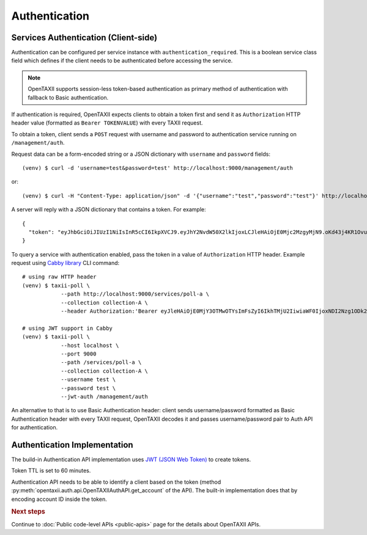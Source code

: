 ==============
Authentication
==============

.. highlight:: sh

Services Authentication (Client-side)
=====================================

Authentication can be configured per service instance with ``authentication_required``. This is a boolean service class field which defines if the client needs to be
authenticated before accessing the service.

.. note::
	OpenTAXII supports session-less token-based authentication as primary method of authentication with fallback to Basic authentication.

If authentication is required, OpenTAXII expects clients to obtain a token first and
send it as ``Authorization`` HTTP header value (formatted as ``Bearer TOKENVALUE``)
with every TAXII request.

To obtain a token, client sends a ``POST`` request with username and password to 
authentication service running on ``/management/auth``.

Request data can be a form-encoded string or a JSON dictionary with ``username`` and
``password`` fields::

    (venv) $ curl -d 'username=test&password=test' http://localhost:9000/management/auth

or::

    (venv) $ curl -H "Content-Type: application/json" -d '{"username":"test","password":"test"}' http://localhost:9000/management/auth

A server will reply with a JSON dictionary that contains a token. For example::

    {
      "token": "eyJhbGciOiJIUzI1NiIsInR5cCI6IkpXVCJ9.eyJhY2NvdW50X2lkIjoxLCJleHAiOjE0Mjc2MzgyMjN9.oKd43j4KR1Ovu8zOtwFdeaKILys_kpl3fAiECclP7_4"
    }

To query a service with authentication enabled, pass the token in a value of ``Authorization`` HTTP header.
Example request using `Cabby library <http://github.com/eclecticiq/cabby>`_ CLI command::

    # using raw HTTP header
    (venv) $ taxii-poll \
                --path http://localhost:9000/services/poll-a \
                --collection collection-A \
                --header Authorization:'Bearer eyJleHAiOjE0MjY3OTMwOTYsImFsZyI6IkhTMjU2IiwiaWF0IjoxNDI2Nzg1ODk2fQ.eyJ1c2VyX2lkIjoxfQ.YsZIdbrU92dL8j5G8ydVAsdWHXtx371vC0POmXrS3W8'

    # using JWT support in Cabby
    (venv) $ taxii-poll \
                --host localhost \
		--port 9000
                --path /services/poll-a \
                --collection collection-A \
                --username test \
                --password test \
                --jwt-auth /management/auth

An alternative to that is to use Basic Authentication header: client sends username/password formatted as Basic Authentication header with every TAXII request, OpenTAXII decodes it and passes username/password pair to Auth API for authentication.

Authentication Implementation
=============================

The build-in Authentication API implementation uses
`JWT (JSON Web Token) <https://tools.ietf.org/html/draft-ietf-oauth-json-web-token-32>`_
to create tokens.

Token TTL is set to 60 minutes.

Authentication API needs to be able to identify a client based on the token
(method :py:meth:`opentaxii.auth.api.OpenTAXIIAuthAPI.get_account` of the API). The built-in implementation
does that by encoding account ID inside the token.

.. rubric:: Next steps

Continue to :doc:`Public code-level APIs <public-apis>` page for the details about OpenTAXII APIs.

.. vim: set spell spelllang=en:

